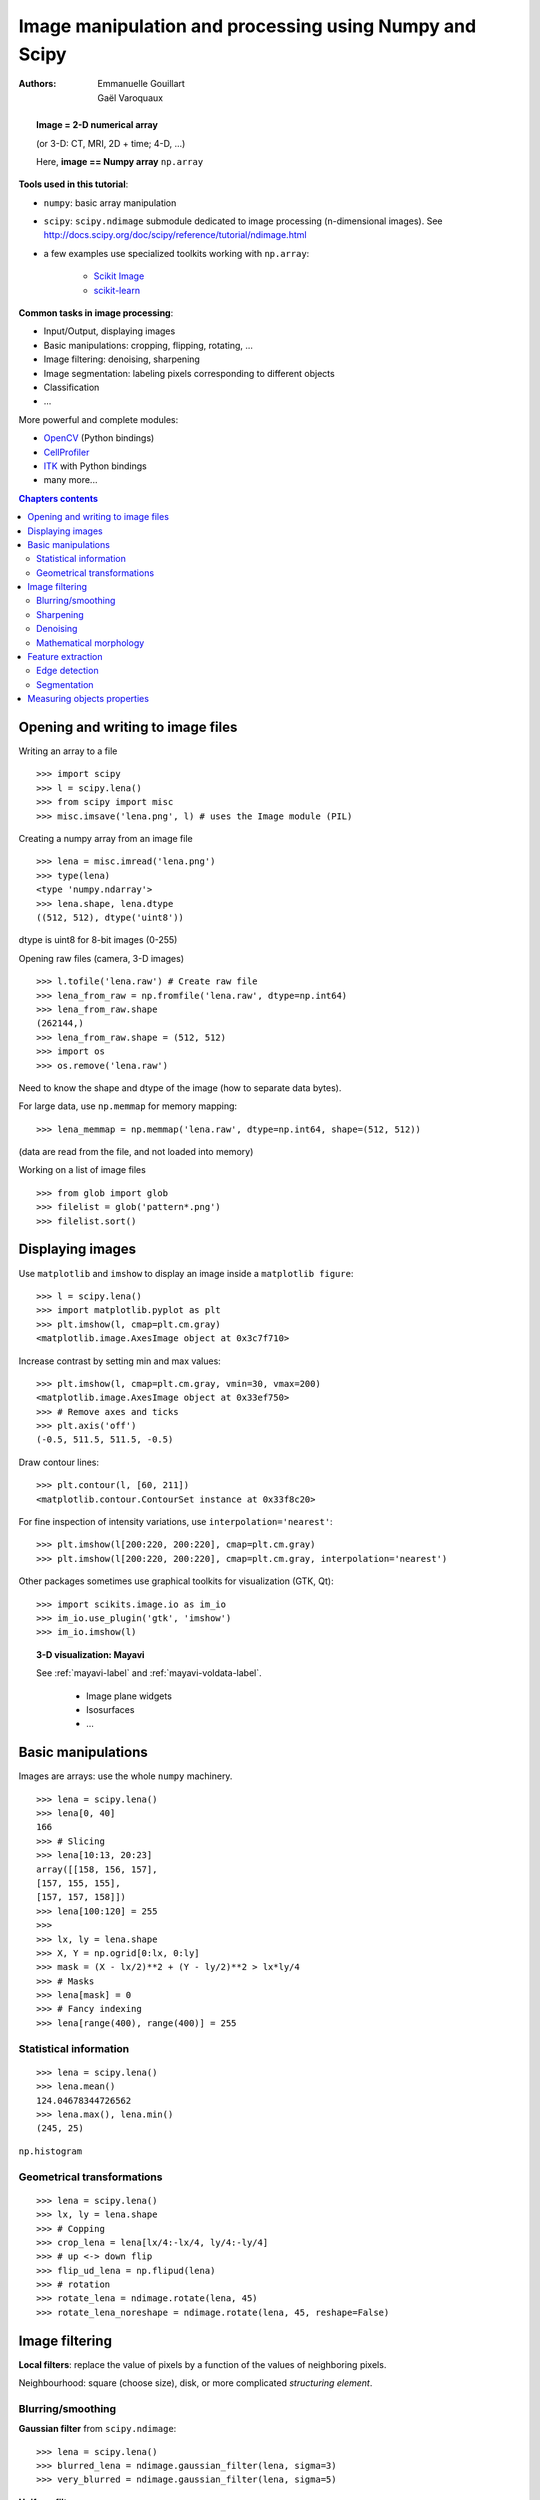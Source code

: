 =======================================================
Image manipulation and processing using Numpy and Scipy
=======================================================

:authors: Emmanuelle Gouillart, Gaël Varoquaux


.. topic:: 
    Image = 2-D numerical array 

    (or 3-D: CT, MRI, 2D + time; 4-D, ...)

    Here, **image == Numpy array** ``np.array``

**Tools used in this tutorial**:

* ``numpy``: basic array manipulation

* ``scipy``: ``scipy.ndimage`` submodule dedicated to image processing 
  (n-dimensional images). See http://docs.scipy.org/doc/scipy/reference/tutorial/ndimage.html

* a few examples use specialized toolkits working with ``np.array``:

    * `Scikit Image <http://scikits-image.org/>`_
    
    * `scikit-learn <http://scikit-learn.sourceforge.net/stable/>`_ 

**Common tasks in image processing**:

* Input/Output, displaying images

* Basic manipulations: cropping, flipping, rotating, ...

* Image filtering: denoising, sharpening

* Image segmentation: labeling pixels corresponding to different objects

* Classification

* ...


More powerful and complete modules:

* `OpenCV <http://opencv.willowgarage.com/documentation/python/cookbook.html>`_ 
  (Python bindings)

* `CellProfiler <http://www.cellprofiler.org>`_

* `ITK <http://www.itk.org/>`_ with Python bindings

* many more...

.. contents:: Chapters contents
   :local:
   :depth: 4



Opening and writing to image files
==================================

Writing an array to a file ::

    >>> import scipy
    >>> l = scipy.lena()
    >>> from scipy import misc
    >>> misc.imsave('lena.png', l) # uses the Image module (PIL)

.. image:: lena.png
    :align: center
    :scale: 65


Creating a numpy array from an image file ::

    >>> lena = misc.imread('lena.png')
    >>> type(lena)
    <type 'numpy.ndarray'>
    >>> lena.shape, lena.dtype
    ((512, 512), dtype('uint8'))

dtype is uint8 for 8-bit images (0-255)

Opening raw files (camera, 3-D images) ::

    >>> l.tofile('lena.raw') # Create raw file
    >>> lena_from_raw = np.fromfile('lena.raw', dtype=np.int64)
    >>> lena_from_raw.shape
    (262144,)
    >>> lena_from_raw.shape = (512, 512)
    >>> import os
    >>> os.remove('lena.raw')

Need to know the shape and dtype of the image (how to separate data
bytes).

For large data, use ``np.memmap`` for memory mapping::

    >>> lena_memmap = np.memmap('lena.raw', dtype=np.int64, shape=(512, 512))

(data are read from the file, and not loaded into memory)

Working on a list of image files ::

    >>> from glob import glob
    >>> filelist = glob('pattern*.png')
    >>> filelist.sort()

Displaying images
=================

Use ``matplotlib`` and ``imshow`` to display an image inside a
``matplotlib figure``::

    >>> l = scipy.lena()
    >>> import matplotlib.pyplot as plt
    >>> plt.imshow(l, cmap=plt.cm.gray)
    <matplotlib.image.AxesImage object at 0x3c7f710>

Increase contrast by setting min and max values::

    >>> plt.imshow(l, cmap=plt.cm.gray, vmin=30, vmax=200)
    <matplotlib.image.AxesImage object at 0x33ef750>
    >>> # Remove axes and ticks
    >>> plt.axis('off')
    (-0.5, 511.5, 511.5, -0.5)

Draw contour lines::

    >>> plt.contour(l, [60, 211])
    <matplotlib.contour.ContourSet instance at 0x33f8c20>


.. plot:: pyplots/image_display_lena.py
    :scale: 100


For fine inspection of intensity variations, use
``interpolation='nearest'``::

    >>> plt.imshow(l[200:220, 200:220], cmap=plt.cm.gray)
    >>> plt.imshow(l[200:220, 200:220], cmap=plt.cm.gray, interpolation='nearest')

.. plot:: pyplots/image_interpolation_lena.py
    :scale: 80

Other packages sometimes use graphical toolkits for visualization (GTK,
Qt)::

    >>> import scikits.image.io as im_io
    >>> im_io.use_plugin('gtk', 'imshow')
    >>> im_io.imshow(l)

.. topic:: 3-D visualization: Mayavi

    See :ref:`mayavi-label` and :ref:`mayavi-voldata-label`.
    
	* Image plane widgets

	* Isosurfaces

	* ...

    .. image:: ../3d_plotting/ipw.png
	:align: center
	:scale: 65


Basic manipulations
===================

Images are arrays: use the whole ``numpy`` machinery.

.. image:: axis_convention.png
    :align: center
    :scale: 65

::

    >>> lena = scipy.lena()
    >>> lena[0, 40]
    166
    >>> # Slicing
    >>> lena[10:13, 20:23]
    array([[158, 156, 157],
    [157, 155, 155],
    [157, 157, 158]])
    >>> lena[100:120] = 255
    >>> 
    >>> lx, ly = lena.shape
    >>> X, Y = np.ogrid[0:lx, 0:ly]
    >>> mask = (X - lx/2)**2 + (Y - ly/2)**2 > lx*ly/4
    >>> # Masks
    >>> lena[mask] = 0
    >>> # Fancy indexing
    >>> lena[range(400), range(400)] = 255

.. plot:: pyplots/image_numpy_array.py
    :scale: 100

Statistical information
-----------------------

::

    >>> lena = scipy.lena()
    >>> lena.mean()
    124.04678344726562
    >>> lena.max(), lena.min()
    (245, 25)


``np.histogram``

Geometrical transformations
---------------------------
::

    >>> lena = scipy.lena()
    >>> lx, ly = lena.shape
    >>> # Copping
    >>> crop_lena = lena[lx/4:-lx/4, ly/4:-ly/4]
    >>> # up <-> down flip
    >>> flip_ud_lena = np.flipud(lena)
    >>> # rotation
    >>> rotate_lena = ndimage.rotate(lena, 45)
    >>> rotate_lena_noreshape = ndimage.rotate(lena, 45, reshape=False)

.. plot:: pyplots/image_geom_lena.py
    :scale: 100


Image filtering
===============

**Local filters**: replace the value of pixels by a function of the values of
neighboring pixels. 

Neighbourhood: square (choose size), disk, or more complicated *structuring
element*.

.. image:: kernels.png
    :align: center

Blurring/smoothing
------------------

**Gaussian filter** from ``scipy.ndimage``::

    >>> lena = scipy.lena()
    >>> blurred_lena = ndimage.gaussian_filter(lena, sigma=3)
    >>> very_blurred = ndimage.gaussian_filter(lena, sigma=5)

**Uniform filter** ::

    >>> local_mean = ndimage.uniform_filter(lena, size=11)

.. plot:: pyplots/image_blur.py
    :scale: 80

Sharpening
----------

Sharpen a blurred image::

    >>> lena = scipy.lena()
    >>> blurred_l = ndimage.gaussian_filter(lena, 3)

increase the weight of edges by adding an approximation of the
Laplacian::

    >>> filter_blurred_l = ndimage.gaussian_filter(blurred_l, 1)
    >>> alpha = 30
    >>> sharpened = blurred_l + alpha * (blurred_l - filter_blurred_l)

.. plot:: pyplots/image_sharpen.py
    :scale: 100


Denoising
---------

Noisy lena::

    >>> l = scipy.lena()
    >>> l = l[230:310, 210:350]
    >>> noisy = l + 0.4*l.std()*np.random.random(l.shape)

A **Gaussian filter** smoothes the noise out... and the edges as well::

    >>> gauss_denoised = ndimage.gaussian_filter(noisy, 2)

Most local linear isotropic filters blur the image (``ndimage.uniform_filter``)

A **median filter** preserves better the edges::

    >>> med_denoised = ndimage.median_filter(noisy, 3)

.. plot:: pyplots/image_lena_denoise.py
    :scale: 60


Median filter: better result for straight boundaries (**low curvature**)::

    >>> im = np.zeros((20, 20))
    >>> im[5:-5, 5:-5] = 1
    >>> im = ndimage.distance_transform_bf(im)
    >>> im_noise = im + 0.2*np.random.randn(*im.shape)
    >>> im_med = ndimage.median_filter(im_noise, 3)


.. plot:: pyplots/image_denoising.py
    :scale: 60

Other rank filter: ``ndimage.maximum_filter``,
``ndimage.percentile_filter``

Other local non-lienear filters: Wiener (``scipy.signal.wiener``), etc.

**Non-local filters**

**Total-variation (TV) denoising**. Find a new image 
so that the total-variation of the image (integral of the norm L1 of
the gradient) is minimized, while being close to the measured image::

    >>> # from scikits.image.filter import tv_denoise
    >>> from tv_denoise import tv_denoise
    >>> tv_denoised = tv_denoise(noisy, weight=10)
    >>> # More denoising (to the expense of fidelity to data)
    >>> tv_denoised = tv_denoise(noisy, weight=50)


.. plot:: pyplots/image_lena_tv_denoise.py
    :scale: 60


Mathematical morphology
-----------------------

See http://en.wikipedia.org/wiki/Mathematical_morphology

Probe an image with a simple shape (a **structuring element**), and
modify this image according to how the shape locally fits or misses the
image. 

**Structuring element**::

    >>> el = ndimage.generate_binary_structure(2, 1)
    >>> el
    array([[False,  True, False],
           [ True,  True,  True],
           [False,  True, False]], dtype=bool)
    >>> el.astype(np.int)
    array([[0, 1, 0],
           [1, 1, 1],
           [0, 1, 0]])

.. image:: diamond_kernel.png
    :align: center

**Erosion** = minimum filter. Replace the value of a pixel by the minimal value covered by the structuring element.::

    >>> a = np.zeros((7,7), dtype=np.int)
    >>> a[1:6, 2:5] = 1
    >>> a
    array([[0, 0, 0, 0, 0, 0, 0],
           [0, 0, 1, 1, 1, 0, 0],
           [0, 0, 1, 1, 1, 0, 0],
           [0, 0, 1, 1, 1, 0, 0],
           [0, 0, 1, 1, 1, 0, 0],
           [0, 0, 1, 1, 1, 0, 0],
           [0, 0, 0, 0, 0, 0, 0]])
    >>> ndimage.binary_erosion(a).astype(a.dtype)
    array([[0, 0, 0, 0, 0, 0, 0],
           [0, 0, 0, 0, 0, 0, 0],
           [0, 0, 0, 1, 0, 0, 0],
           [0, 0, 0, 1, 0, 0, 0],
           [0, 0, 0, 1, 0, 0, 0],
           [0, 0, 0, 0, 0, 0, 0],
           [0, 0, 0, 0, 0, 0, 0]])
    >>> #Erosion removes objects smaller than the structure
    >>> ndimage.binary_erosion(a, structure=np.ones((5,5))).astype(a.dtype)
    array([[0, 0, 0, 0, 0, 0, 0],
           [0, 0, 0, 0, 0, 0, 0],
           [0, 0, 0, 0, 0, 0, 0],
           [0, 0, 0, 0, 0, 0, 0],
           [0, 0, 0, 0, 0, 0, 0],
           [0, 0, 0, 0, 0, 0, 0],
           [0, 0, 0, 0, 0, 0, 0]])


.. image:: morpho_mat.png
    :align: center


**Dilation**: maximum filter::

    >>> a = np.zeros((5, 5))
    >>> a[2, 2] = 1
    >>> a
    array([[ 0.,  0.,  0.,  0.,  0.],
           [ 0.,  0.,  0.,  0.,  0.],
           [ 0.,  0.,  1.,  0.,  0.],
           [ 0.,  0.,  0.,  0.,  0.],
           [ 0.,  0.,  0.,  0.,  0.]])
    >>> ndimage.binary_dilation(a).astype(a.dtype)
    array([[ 0.,  0.,  0.,  0.,  0.],
           [ 0.,  0.,  1.,  0.,  0.],
           [ 0.,  1.,  1.,  1.,  0.],
           [ 0.,  0.,  1.,  0.,  0.],
           [ 0.,  0.,  0.,  0.,  0.]])


Also works for grey-valued images::

    >>> np.random.seed(2)
    >>> x, y = (63*np.random.random((2, 8))).astype(np.int)
    >>> im[x, y] = np.arange(8)
    >>> 
    >>> bigger_points = ndimage.grey_dilation(im, size=(5, 5), structure=np.ones((5, 5)))
    >>> 
    >>> square = np.zeros((16, 16))
    >>> square[4:-4, 4:-4] = 1
    >>> dist = ndimage.distance_transform_bf(square)
    >>> dilate_dist = ndimage.grey_dilation(dist, size=(3, 3), \
    ...         structure=np.ones((3, 3)))


.. plot:: pyplots/image_greyscale_dilation.py
    :scale: 80

**Opening**: erosion + dilation::

    >>> a = np.zeros((5,5), dtype=np.int)
    >>> a[1:4, 1:4] = 1; a[4, 4] = 1
    >>> a
    array([[0, 0, 0, 0, 0],
           [0, 1, 1, 1, 0],
           [0, 1, 1, 1, 0],
           [0, 1, 1, 1, 0],
           [0, 0, 0, 0, 1]])
    >>> # Opening removes small objects
    >>> ndimage.binary_opening(a, structure=np.ones((3,3))).astype(np.int)
    array([[0, 0, 0, 0, 0],
           [0, 1, 1, 1, 0],
           [0, 1, 1, 1, 0],
           [0, 1, 1, 1, 0],
           [0, 0, 0, 0, 0]])
    >>> # Opening can also smooth corners
    >>> ndimage.binary_opening(a).astype(np.int)
    array([[0, 0, 0, 0, 0],
           [0, 0, 1, 0, 0],
           [0, 1, 1, 1, 0],
           [0, 0, 1, 0, 0],
           [0, 0, 0, 0, 0]])

**Application**: remove noise::

    >>> square = np.zeros((32, 32))
    >>> square[10:-10, 10:-10] = 1
    >>> np.random.seed(2)
    >>> x, y = (32*np.random.random((2, 20))).astype(np.int)
    >>> square[x, y] = 1
    >>> 
    >>> open_square = ndimage.binary_opening(square)
    >>> 
    >>> eroded_square = ndimage.binary_erosion(square)
    >>> reconstruction = ndimage.binary_propagation(eroded_square, mask=square)


.. plot:: pyplots/image_propagation.py
    :scale: 80

**Closing**: dilation + erosion

Many other mathematical morphology operations: hit and miss transform, tophat,
etc.

Feature extraction
==================

Edge detection
--------------

Synthetic data::

    >>> im = np.zeros((256, 256))
    >>> im[64:-64, 64:-64] = 1
    >>> 
    >>> im = ndimage.rotate(im, 15, mode='constant')
    >>> im = ndimage.gaussian_filter(im, 8)

Use a **gradient operator** (**Sobel**) to find high intensity variations::

    >>> sx = ndimage.sobel(im, axis=0, mode='constant')
    >>> sy = ndimage.sobel(im, axis=1, mode='constant')
    >>> sob = np.hypot(sx, sy)


.. plot:: pyplots/image_find_edges.py
    :scale: 100

**Canny filter**::

    >>> #from scikits.image.filter import canny
    >>> #or use module shipped with tutorial
    >>> im += 0.1*np.random.random(im.shape)
    >>> edges = canny(im, 1, 0.4, 0.2) # not enough smoothing
    >>> edges = canny(im, 3, 0.3, 0.2) # better parameters

.. plot:: pyplots/image_canny.py
    :scale: 65

Several parameters need to be adjusted... risk of overfitting

Segmentation
------------

* **Histogram-based** segmentation (no spatial information)

::

    >>> n = 10
    >>> l = 256
    >>> im = np.zeros((l, l))
    >>> np.random.seed(1)
    >>> points = l*np.random.random((2, n**2))
    >>> im[(points[0]).astype(np.int), (points[1]).astype(np.int)] = 1
    >>> im = ndimage.gaussian_filter(im, sigma=l/(4.*n))
    >>> #
    >>> mask = (im > im.mean()).astype(np.float)
    >>> #
    >>> mask += 0.1 * im
    >>> #
    >>> img = mask + 0.2*np.random.randn(*mask.shape)
    >>> #
    >>> hist, bin_edges = np.histogram(img, bins=60)
    >>> bin_centers = 0.5*(bin_edges[:-1] + bin_edges[1:])
    >>> #
    >>> binary_img = img > 0.5

.. plot:: pyplots/image_histo_segmentation.py
    :scale: 65

Automatic thresholding: use Gaussian mixture model::

    >>> mask = (im > im.mean()).astype(np.float)
    >>> 
    >>> mask += 0.1 * im
    >>> 
    >>> img = mask + 0.3*np.random.randn(*mask.shape)
    >>> 
    >>> from scikits.learn.mixture import GMM
    >>> classif = GMM(n_components=2, cvtype='full')
    >>> classif.fit(img.reshape((img.size, 1)))
    GMM(cvtype='full', n_components=2)
    >>> 
    >>> classif.means
    array([[ 0.9353155 ],
    [-0.02966039]])
    >>> np.sqrt(classif.covars).ravel()
    array([ 0.35074631,  0.28225327])
    >>> classif.weights
    array([ 0.40989799,  0.59010201])
    >>> threshold = np.mean(classif.means)
    >>> binary_img = img > threshold

.. image:: image_GMM.png
    :align: center
    :scale: 100

Use mathematical morphology to clean up the result::

    >>> # Remove small white regions
    >>> open_img = ndimage.binary_opening(binary_img)
    >>> # Remove small black hole
    >>> close_img = ndimage.binary_closing(open_img)

.. plot:: pyplots/image_clean_morpho.py
    :scale: 65

.. topic:: **Exercise**

    Check that reconstruction operations (erosion + propagation) produce a
    better result than opening/closing::

	>>> eroded_img = ndimage.binary_erosion(binary_img)
	>>> reconstruct_img = ndimage.binary_propagation(eroded_img,
	>>> mask=binary_img)
	>>> tmp = np.logical_not(reconstruct_img)
	>>> eroded_tmp = ndimage.binary_erosion(tmp)
	>>> reconstruct_final =
	>>> np.logical_not(ndimage.binary_propagation(eroded_tmp, mask=tmp))
	>>> np.abs(mask - close_img).mean()
	0.014678955078125
	>>> np.abs(mask - reconstruct_final).mean()
	0.0042572021484375

.. topic:: **Exercise**

    Check how a first denoising step (median filter, total variation)
    modifies the histogram, and check that the resulting histogram-based
    segmentation is more accurate.

* **Graph-based** segmentation: use spatial information.

::

    >>> from scikits.learn.feature_extraction import image
    >>> from scikits.learn.cluster import spectral_clustering
    >>> 
    >>> l = 100
    >>> x, y = np.indices((l, l))
    >>> 
    >>> center1 = (28, 24)
    >>> center2 = (40, 50)
    >>> center3 = (67, 58)
    >>> center4 = (24, 70)
    >>> 
    >>> radius1, radius2, radius3, radius4 = 16, 14, 15, 14
    >>> 
    >>> circle1 = (x - center1[0])**2 + (y - center1[1])**2 < radius1**2
    >>> circle2 = (x - center2[0])**2 + (y - center2[1])**2 < radius2**2
    >>> circle3 = (x - center3[0])**2 + (y - center3[1])**2 < radius3**2
    >>> circle4 = (x - center4[0])**2 + (y - center4[1])**2 < radius4**2
    >>> 
    >>> # 4 circles
    >>> img = circle1 + circle2 + circle3 + circle4
    >>> mask = img.astype(bool)
    >>> img = img.astype(float)
    >>> 
    >>> img += 1 + 0.2*np.random.randn(*img.shape)
    >>> # Convert the image into a graph with the value of the gradient on
    >>> the
    >>> # edges.
    >>> graph = image.img_to_graph(img, mask=mask)
    >>> 
    >>> # Take a decreasing function of the gradient: we take it weakly
    >>> # dependant from the gradient the segmentation is close to a voronoi
    >>> graph.data = np.exp(-graph.data/graph.data.std())
    >>> 
    >>> labels = spectral_clustering(graph, k=4, mode='arpack')
    >>> label_im = -np.ones(mask.shape)
    >>> label_im[mask] = labels


.. image:: image_spectral_clustering.png
    :align: center



Measuring objects properties
============================

``ndimage.measurements``

Synthetic data::

    >>> n = 10
    >>> l = 256
    >>> im = np.zeros((l, l))
    >>> points = l*np.random.random((2, n**2))
    >>> im[(points[0]).astype(np.int), (points[1]).astype(np.int)] = 1
    >>> im = ndimage.gaussian_filter(im, sigma=l/(4.*n))
    >>> mask = im > im.mean()

* **Analysis of connected components**

Label connected components: ``ndimage.label``:: 

    >>> label_im, nb_labels = ndimage.label(mask)
    >>> nb_labels # how many regions?
    23
    >>> plt.imshow(label_im)
    <matplotlib.image.AxesImage object at 0x6624d50>

.. plot:: pyplots/image_synthetic_data.py
    :scale: 90

Compute size, mean_value, etc. of each region::

    >>> sizes = ndimage.sum(mask, label_im, range(nb_labels + 1))
    >>> mean_vals = ndimage.sum(im, label_im, range(1, nb_labels + 1))

Clean up small connect components::

    >>> mask_size = sizes < 1000
    >>> remove_pixel = mask_size[label_im]
    >>> remove_pixel.shape
    (256, 256)
    >>> label_im[remove_pixel] = 0
    >>> plt.imshow(label_im)

Now reassign labels with ``np.searchsorted``::

    >>> labels = np.unique(label_im)
    >>> label_im = np.searchsorted(labels, label_im)

.. plot:: pyplots/image_measure_data.py
    :scale: 90

Find region of interest enclosing object::

    >>> slice_x, slice_y = ndimage.find_objects(label_im==4)[0]
    >>> roi = im[slice_x, slice_y]
    >>> plt.imshow(roi)

.. plot:: pyplots/image_find_object.py
    :scale: 130

Other spatial measures: ``ndimage.center_of_mass``,
``ndimage.maximum_position``, etc.

Can be used outside the limited scope of segmentation applications. 

Example: block mean::

    >>> l = scipy.lena()
    >>> sx, sy = l.shape
    >>> X, Y = np.ogrid[0:sx, 0:sy]
    >>> regions = sy/6 * (X/4) + Y/6  # note that we use broadcasting
    >>> block_mean = ndimage.mean(l, labels=regions, index=np.arange(1,
    >>> regions.max() +1))
    >>> block_mean.shape = (sx/4, sy/6)

.. plot:: pyplots/image_block_mean.py
    :scale: 70

When regions are regular blocks, it is more efficient to use stride
tricks (:ref:`stride-manipulation-label`).

Non-regularly-spaced blocks: radial mean::

>>> rbin = (20* r/r.max()).astype(np.int)
>>> radial_mean = ndimage.mean(l, labels=rbin, index=np.arange(1, rbin.max() +1))

.. plot:: pyplots/image_radial_mean.py
    :scale: 70

* **Other measures** 

Correlation function, Fourier/wavelet spectrum, etc.

One example with mathematical morphology: **granulometry**
(http://en.wikipedia.org/wiki/Granulometry_%28morphology%29)

::

    >>> def disk_structure(n):
    ...     struct = np.zeros((2 * n + 1, 2 * n + 1))
    ...     x, y = np.indices((2 * n + 1, 2 * n + 1))
    ...     mask = (x - n)**2 + (y - n)**2 <= n**2
    ...     struct[mask] = 1
    ...     return struct.astype(np.bool)
    ... 
    >>> 
    >>> def granulometry(data, sizes=None):
    ...         s = max(data.shape)
    ...     if sizes == None:
    ...             sizes = range(1, s/2, 2)
    ...     granulo = [ndimage.binary_opening(data, \
    ...             structure=disk_structure(n)).sum() for n in sizes]
    ...     return granulo
    ... 
    >>> 
    >>> np.random.seed(1)
    >>> n = 10
    >>> l = 256
    >>> im = np.zeros((l, l))
    >>> points = l*np.random.random((2, n**2))
    >>> im[(points[0]).astype(np.int), (points[1]).astype(np.int)] = 1
    >>> im = ndimage.gaussian_filter(im, sigma=l/(4.*n))
    >>> 
    >>> mask = im > im.mean()
    >>> 
    >>> granulo = granulometry(mask, sizes=np.arange(2, 19, 4))



.. plot:: pyplots/image_granulo.py
    :scale: 100
